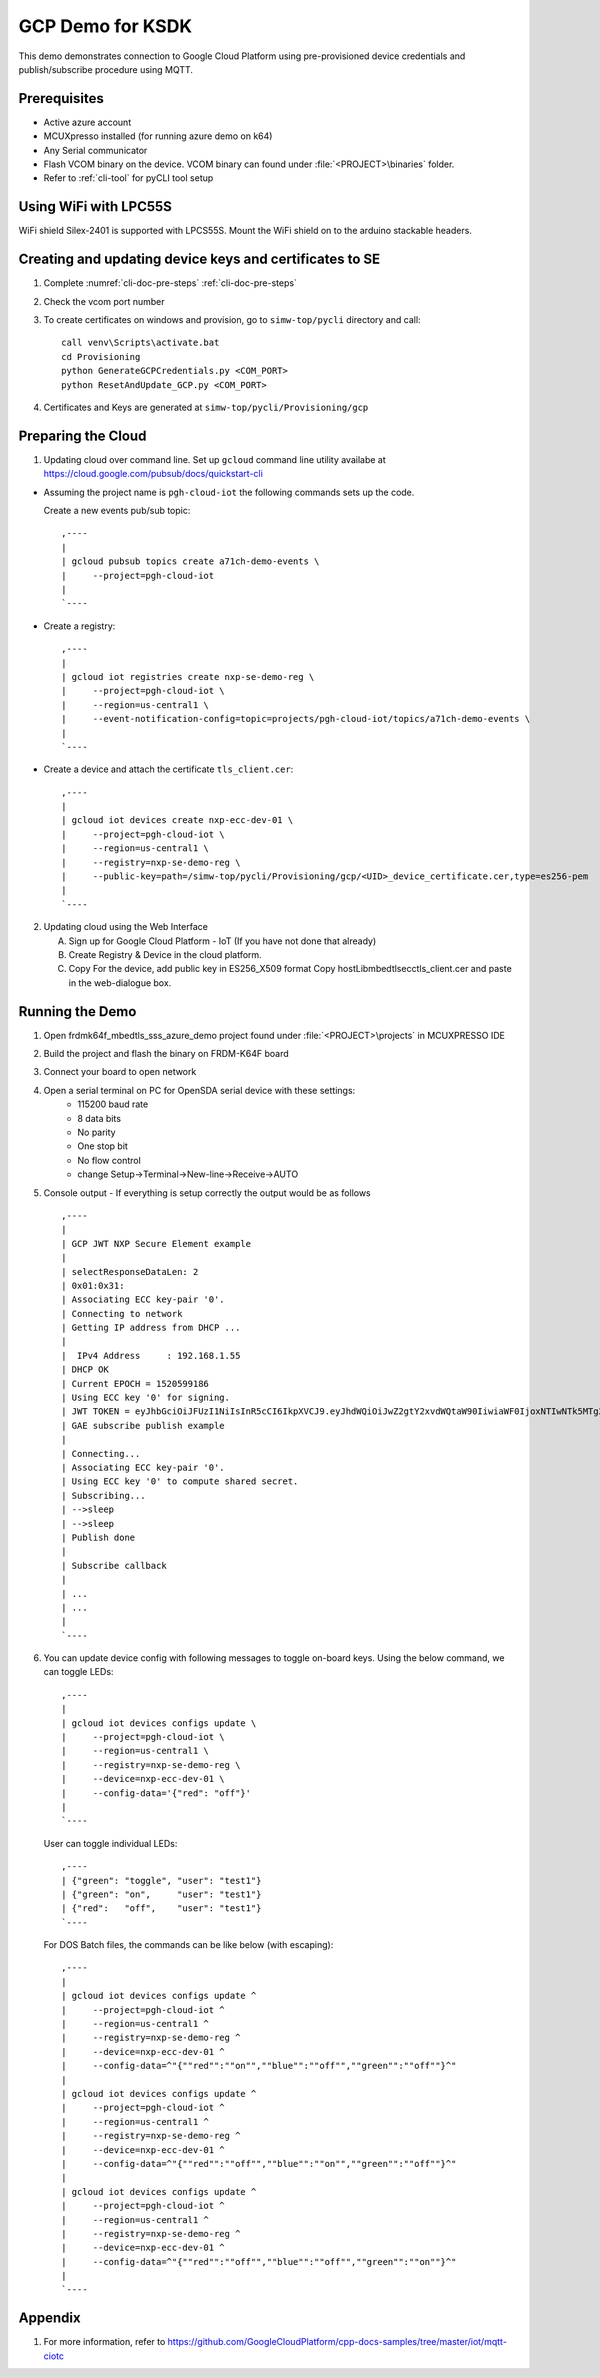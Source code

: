 ..
    Copyright 2019,2020 NXP

    This software is owned or controlled by NXP and may only be used
    strictly in accordance with the applicable license terms.  By expressly
    accepting such terms or by downloading, installing, activating and/or
    otherwise using the software, you are agreeing that you have read, and
    that you agree to comply with and are bound by, such license terms.  If
    you do not agree to be bound by the applicable license terms, then you
    may not retain, install, activate or otherwise use the software.

.. highlight:: bat

.. _ksdk-demos-gcp:

=======================================================================
 GCP Demo for KSDK
=======================================================================

This demo demonstrates connection to Google Cloud Platform using
pre-provisioned device credentials and publish/subscribe procedure
using MQTT.

Prerequisites
=======================================================================
- Active azure account
- MCUXpresso  installed (for running azure demo on k64)
- Any Serial communicator
- Flash VCOM binary on the device. VCOM binary can found under :file:`<PROJECT>\binaries` folder.
- Refer to :ref:`cli-tool` for pyCLI tool setup


Using WiFi with LPC55S
=======================================================================

WiFi shield Silex-2401 is supported with LPCS55S. Mount the WiFi shield on to the
arduino stackable headers.


Creating and updating device keys and certificates to SE
===========================================================================

1) Complete :numref:`cli-doc-pre-steps` :ref:`cli-doc-pre-steps`

#) Check the vcom port number

#)  To create certificates on windows and provision, go to ``simw-top/pycli`` directory and call::

        call venv\Scripts\activate.bat
        cd Provisioning
        python GenerateGCPCredentials.py <COM_PORT>
        python ResetAndUpdate_GCP.py <COM_PORT>

#) Certificates and Keys are generated at ``simw-top/pycli/Provisioning/gcp``


.. _prepare-gcp-cloud:

Preparing the Cloud
=======================================================================
1) Updating cloud over command line. Set up ``gcloud`` command line utility availabe at https://cloud.google.com/pubsub/docs/quickstart-cli

- Assuming the project name is ``pgh-cloud-iot`` the following commands sets up the code.

  Create a new events pub/sub topic::

    ,----
    |
    | gcloud pubsub topics create a71ch-demo-events \
    |     --project=pgh-cloud-iot
    |
    `----

- Create a registry::

    ,----
    |
    | gcloud iot registries create nxp-se-demo-reg \
    |     --project=pgh-cloud-iot \
    |     --region=us-central1 \
    |     --event-notification-config=topic=projects/pgh-cloud-iot/topics/a71ch-demo-events \
    |
    `----

- Create a device and attach the certificate ``tls_client.cer``::

    ,----
    |
    | gcloud iot devices create nxp-ecc-dev-01 \
    |     --project=pgh-cloud-iot \
    |     --region=us-central1 \
    |     --registry=nxp-se-demo-reg \
    |     --public-key=path=/simw-top/pycli/Provisioning/gcp/<UID>_device_certificate.cer,type=es256-pem
    |
    `----


2) Updating cloud using the Web Interface

   A) Sign up for Google Cloud Platform - IoT (If you have not done that already)
   #) Create Registry & Device in the cloud platform.
   #) Copy For the device, add public key in ES256_X509 format
      Copy hostLib\mbedtls\ecc\tls_client.cer and paste in the
      web-dialogue box.



Running the Demo
=======================================================================
1) Open frdmk64f_mbedtls_sss_azure_demo project found under :file:`<PROJECT>\projects` in MCUXPRESSO IDE

#) Build the project and flash the binary on FRDM-K64F board

#) Connect your board to open network

#) Open a serial terminal on PC for OpenSDA serial device with these settings:
    - 115200 baud rate
    - 8 data bits
    - No parity
    - One stop bit
    - No flow control
    - change Setup->Terminal->New-line->Receive->AUTO


#)  Console output - If everything is setup correctly the output would be as follows ::

      ,----
      |
      | GCP JWT NXP Secure Element example
      |
      | selectResponseDataLen: 2
      | 0x01:0x31:
      | Associating ECC key-pair '0'.
      | Connecting to network
      | Getting IP address from DHCP ...
      |
      |  IPv4 Address     : 192.168.1.55
      | DHCP OK
      | Current EPOCH = 1520599186
      | Using ECC key '0' for signing.
      | JWT TOKEN = eyJhbGciOiJFUzI1NiIsInR5cCI6IkpXVCJ9.eyJhdWQiOiJwZ2gtY2xvdWQtaW90IiwiaWF0IjoxNTIwNTk5MTg2LCJleHAiOjE1MjA2MzUxODZ9.pZK9NjzD2rMdsU9H6bLPHNTsjHE77zHTMNhxVDVR3fYo39ttM2gYrhvJBR2Ct-9a2o8FwFqWjR8YY_lDwGjYyg
      | GAE subscribe publish example
      |
      | Connecting...
      | Associating ECC key-pair '0'.
      | Using ECC key '0' to compute shared secret.
      | Subscribing...
      | -->sleep
      | -->sleep
      | Publish done
      |
      | Subscribe callback
      |
      | ...
      | ...
      |
      `----

#)  You can update device config with following messages to toggle on-board keys. Using the below command, we can toggle LEDs::

      ,----
      |
      | gcloud iot devices configs update \
      |     --project=pgh-cloud-iot \
      |     --region=us-central1 \
      |     --registry=nxp-se-demo-reg \
      |     --device=nxp-ecc-dev-01 \
      |     --config-data='{"red": "off"}'
      |
      `----

    User can toggle individual LEDs::

      ,----
      | {"green": "toggle", "user": "test1"}
      | {"green": "on",     "user": "test1"}
      | {"red":   "off",    "user": "test1"}
      `----

    For DOS Batch files, the commands can be like below (with escaping)::

      ,----
      |
      | gcloud iot devices configs update ^
      |     --project=pgh-cloud-iot ^
      |     --region=us-central1 ^
      |     --registry=nxp-se-demo-reg ^
      |     --device=nxp-ecc-dev-01 ^
      |     --config-data=^"{""red"":""on"",""blue"":""off"",""green"":""off""}^"
      |
      | gcloud iot devices configs update ^
      |     --project=pgh-cloud-iot ^
      |     --region=us-central1 ^
      |     --registry=nxp-se-demo-reg ^
      |     --device=nxp-ecc-dev-01 ^
      |     --config-data=^"{""red"":""off"",""blue"":""on"",""green"":""off""}^"
      |
      | gcloud iot devices configs update ^
      |     --project=pgh-cloud-iot ^
      |     --region=us-central1 ^
      |     --registry=nxp-se-demo-reg ^
      |     --device=nxp-ecc-dev-01 ^
      |     --config-data=^"{""red"":""off"",""blue"":""off"",""green"":""on""}^"
      |
      `----



Appendix
========

1. For more information, refer to https://github.com/GoogleCloudPlatform/cpp-docs-samples/tree/master/iot/mqtt-ciotc
